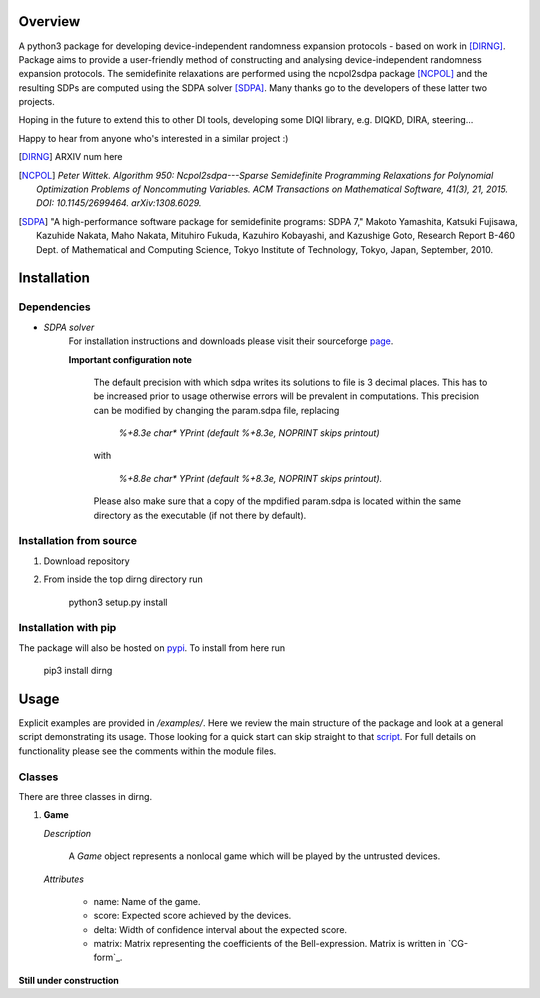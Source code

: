 ####################
Overview
####################
A python3 package for developing device-independent randomness expansion protocols - based on work in [DIRNG]_. Package aims to provide a user-friendly method of constructing and analysing device-independent randomness expansion protocols. The semidefinite relaxations are performed using the ncpol2sdpa package [NCPOL]_ and the resulting SDPs are computed using the SDPA solver [SDPA]_. Many thanks go to the developers of these latter two projects.

Hoping in the future to extend this to other DI tools, developing some DIQI library, e.g. DIQKD, DIRA, steering...

Happy to hear from anyone who's interested in a similar project :)

.. [DIRNG] ARXIV num here
.. [NCPOL] `Peter Wittek. Algorithm 950: Ncpol2sdpa---Sparse Semidefinite Programming Relaxations for Polynomial Optimization Problems of Noncommuting Variables. ACM Transactions on Mathematical Software, 41(3), 21, 2015. DOI: 10.1145/2699464. arXiv:1308.6029.`
.. [SDPA] "A high-performance software package for semidefinite programs: SDPA 7," Makoto Yamashita, Katsuki Fujisawa, Kazuhide Nakata, Maho Nakata, Mituhiro Fukuda, Kazuhiro Kobayashi, and Kazushige Goto, Research Report B-460 Dept. of Mathematical and Computing Science, Tokyo Institute of Technology, Tokyo, Japan, September, 2010.



####################
Installation
####################

Dependencies
------------
- *SDPA solver*  
		For installation instructions and downloads please visit their sourceforge page_.

		**Important configuration note**

			The default precision with which sdpa writes its solutions to file is 3 decimal places. This has to be increased prior to usage otherwise errors will be prevalent in computations. This precision can be modified by changing the param.sdpa file, replacing 

				*%+8.3e     char\*  YPrint   (default %+8.3e,   NOPRINT skips printout)*

			with

					*%+8.8e     char\*  YPrint   (default %+8.3e,   NOPRINT skips printout).*

			Please also make sure that a copy of the mpdified param.sdpa is located within the same directory as the executable (if not there by default).

.. _page: http://sdpa.sourceforge.net/download.html

Installation from source
------------------------
1. Download repository
2. From inside the top dirng directory run

	python3 setup.py install

Installation with pip
---------------------
The package will also be hosted on pypi_. To install from here run

	pip3 install dirng

.. _pypi: https://pypi.org

#####
Usage
#####
Explicit examples are provided in */examples/*. Here we review the main structure of the package and look at a general script demonstrating its usage. Those looking for a quick start can skip straight to that script_. For full details on functionality please see the comments within the module files.

Classes
-------
There are three classes in dirng.

1.	**Game**

	*Description*

		A *Game* object represents a nonlocal game which will be played by the untrusted devices. 

	*Attributes*

		- name: Name of the game.
		- score: Expected score achieved by the devices.
		- delta: Width of confidence interval about the expected score.
		- matrix: Matrix representing the coefficients of the Bell-expression. Matrix is written in `CG-form`_.

**Still under construction**

.. _script: Hello

.. Footnote the cg-form and explain usage.



